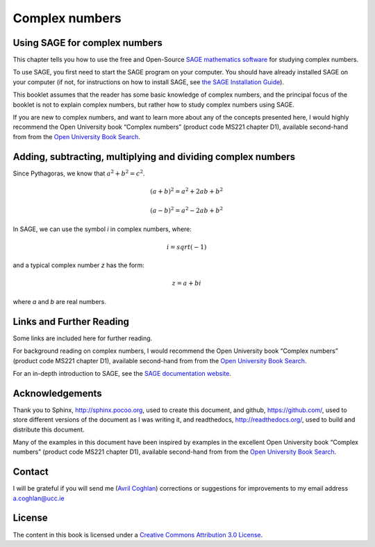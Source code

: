 Complex numbers 
===============

Using SAGE for complex numbers
------------------------------

This chapter tells you how to use the free and Open-Source `SAGE mathematics software <http://www.sagemath.org/>`_
for studying complex numbers.

To use SAGE, you first need to start the SAGE program on your computer.
You should have already installed SAGE on your computer (if not, for instructions on how to
install SAGE, see `the SAGE Installation Guide <http://www.sagemath.org/doc/installation/>`_).

This booklet assumes that the reader has some basic knowledge of complex numbers,
and the principal focus of the booklet is not to explain complex numbers,
but rather how to study complex numbers using SAGE.

If you are new to complex numbers, and want to learn more about any of the concepts presented here, 
I would highly recommend the Open University book “Complex numbers” (product code MS221 chapter D1), available second-hand from from the 
`Open University Book Search <http://www.universitybooksearch.co.uk/>`_.

Adding, subtracting, multiplying and dividing complex numbers
-------------------------------------------------------------

Since Pythagoras, we know that :math:`a^2 + b^2 = c^2`.

.. math::

   (a + b)^2 = a^2 + 2ab + b^2

   (a - b)^2 = a^2 - 2ab + b^2

In SAGE, we can use the symbol *i* in complex numbers, where:

.. math::

   i = sqrt(-1)

and a typical complex number *z* has the form:

.. math::

   z = a + bi

where *a* and *b* are real numbers.

Links and Further Reading
-------------------------

Some links are included here for further reading.

For background reading on complex numbers, 
I would recommend the Open University book “Complex numbers” (product code MS221 chapter D1), available second-hand from from the 
`Open University Book Search <http://www.universitybooksearch.co.uk/>`_.

For an in-depth introduction to SAGE, see the `SAGE documentation website <http://www.sagemath.org/help.html#SageStandardDoc>`_.

Acknowledgements
----------------

Thank you to Sphinx, `http://sphinx.pocoo.org <http://sphinx.pocoo.org>`_, used to create
this document, and github, `https://github.com/ <https://github.com/>`_, used to store different versions of the document
as I was writing it, and readthedocs, `http://readthedocs.org/ <http://readthedocs.org/>`_, used to build and distribute
this document.

Many of the examples in this document have been inspired by examples in the excellent Open University
book “Complex numbers” (product code MS221 chapter D1), available second-hand from from the 
`Open University Book Search <http://www.universitybooksearch.co.uk/>`_.

Contact
-------

I will be grateful if you will send me (`Avril Coghlan <http://www.ucc.ie/microbio/avrilcoghlan/>`_) corrections or suggestions for improvements to
my email address a.coghlan@ucc.ie 

License
-------

The content in this book is licensed under a `Creative Commons Attribution 3.0 License
<http://creativecommons.org/licenses/by/3.0/>`_.

.. |image300| image:: ../_static/image1.png
            :width: 900



